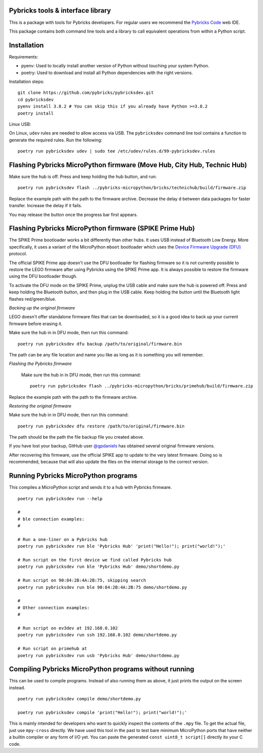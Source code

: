 Pybricks tools & interface library
-----------------------------------

This is a package with tools for Pybricks developers. For regular users we
recommend the `Pybricks Code`_ web IDE.

This package contains both command line tools and a library to call equivalent
operations from within a Python script.

Installation
-----------------

Requirements:

- pyenv: Used to locally install another version of Python without touching
  your system Python.
- poetry: Used to download and install all Python dependencies with the right
  versions.

Installation steps:

::

    git clone https://github.com/pybricks/pybricksdev.git
    cd pybricksdev
    pyenv install 3.8.2 # You can skip this if you already have Python >=3.8.2
    poetry install

Linux USB:

On Linux, ``udev`` rules are needed to allow access via USB. The ``pybricksdev``
command line tool contains a function to generate the required rules. Run the
following::

    poetry run pybricksdev udev | sudo tee /etc/udev/rules.d/99-pybricksdev.rules


Flashing Pybricks MicroPython firmware (Move Hub, City Hub, Technic Hub)
--------------------------------------------------------------------------

Make sure the hub is off. Press and keep holding the hub button, and run::

    poetry run pybricksdev flash ../pybricks-micropython/bricks/technichub/build/firmware.zip

Replace the example path with the path to the firmware archive. Decrease the
delay ``d`` between data packages for faster transfer. Increase the delay if it
fails.

You may release the button once the progress bar first appears. 


Flashing Pybricks MicroPython firmware (SPIKE Prime Hub)
-----------------------------------------------------------------------

The SPIKE Prime bootloader works a bit differently than other hubs. It uses USB
instead of Bluetooth Low Energy. More specifically, it uses a variant of the
MicroPython ``mboot`` bootloader which uses the `Device Firmware Upgrade (DFU)`_
protocol.

The official SPIKE Prime app doesn't use the DFU bootloader for flashing firmware
so it is not currently possible to restore the LEGO firmware after using Pybricks
using the SPIKE Prime app. It is always possible to restore the firmware using
the DFU bootloader though.

To activate the DFU mode on the SPIKE Prime, unplug the USB cable and make sure
the hub is powered off. Press and keep holding the Bluetooth button, and then
plug in the USB cable. Keep holding the button until the Bluetooth light flashes
red/green/blue.

*Backing up the original firmware*

LEGO doesn't offer standalone firmware files that can be downloaded, so it is
a good idea to back up your current firmware before erasing it.

Make sure the hub in in DFU mode, then run this command::

    poetry run pybricksdev dfu backup /path/to/original/firmware.bin

The path can be any file location and name you like as long as it is something
you will remember.

*Flashing the Pybricks firmware*

 Make sure the hub in in DFU mode, then run this command::

    poetry run pybricksdev flash ../pybricks-micropython/bricks/primehub/build/firmware.zip

Replace the example path with the path to the firmware archive.

*Restoring the original firmware*

Make sure the hub in in DFU mode, then run this command::

    poetry run pybricksdev dfu restore /path/to/original/firmware.bin

The path should be the path the file backup file you created above.

If you have lost your backup, GitHub user `@gpdaniels`_ has obtained
several original firmware versions.

After recovering this firmware, use the official SPIKE app to update to the
very latest firmware. Doing so is recommended, because that will also update
the files on the internal storage to the correct version.


Running Pybricks MicroPython programs
---------------------------------------

This compiles a MicroPython script and sends it to a hub with Pybricks
firmware.

::

    poetry run pybricksdev run --help

    #
    # ble connection examples:
    #

    # Run a one-liner on a Pybricks hub
    poetry run pybricksdev run ble 'Pybricks Hub' 'print("Hello!"); print("world!");'

    # Run script on the first device we find called Pybricks hub
    poetry run pybricksdev run ble 'Pybricks Hub' demo/shortdemo.py

    # Run script on 90:84:2B:4A:2B:75, skipping search
    poetry run pybricksdev run ble 90:84:2B:4A:2B:75 demo/shortdemo.py

    #
    # Other connection examples:
    #

    # Run script on ev3dev at 192.168.0.102
    poetry run pybricksdev run ssh 192.168.0.102 demo/shortdemo.py

    # Run script on primehub at
    poetry run pybricksdev run usb 'Pybricks Hub' demo/shortdemo.py

Compiling Pybricks MicroPython programs without running
--------------------------------------------------------

This can be used to compile programs. Instead of also running them as above,
it just prints the output on the screen instead.

::

    poetry run pybricksdev compile demo/shortdemo.py

    poetry run pybricksdev compile 'print("Hello!"); print("world!");'


This is mainly intended for developers who want to quickly inspect the
contents of the ``.mpy`` file. To get the actual file, just use ``mpy-cross``
directly. We have used this tool in the past to test bare minimum MicroPython
ports that have neither a builtin compiler or any form of I/O yet. You can
paste the generated ``const uint8_t script[]`` directly ito your C code.


.. _Pybricks Code: https://www.code.pybricks.com/
.. _Device Firmware Upgrade (DFU): https://en.wikipedia.org/wiki/USB#Device_Firmware_Upgrade
.. _@gpdaniels: https://github.com/gpdaniels/spike-prime/
